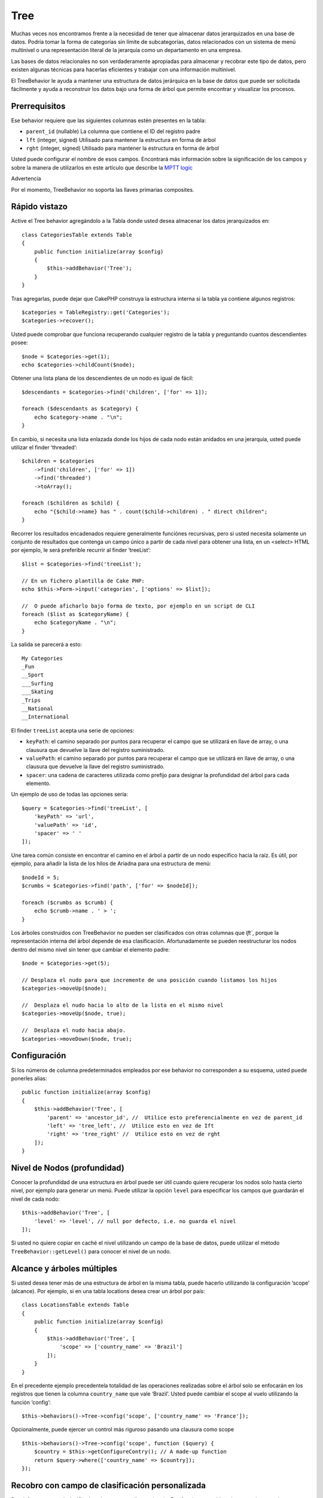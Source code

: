 Tree
####

.. php:namespace:: Cake\ORM\Behavior

.. php:class:: TreeBehavior

Muchas veces nos encontramos frente a la necesidad de tener que almacenar datos jerarquizados en una base de datos. Podría tomar la forma de categorías sin límite de subcategorías, datos relacionados con un sistema de menú multinivel o una representación literal de la jerarquía como un departamento en una empresa.

Las bases de datos relacionales no son verdaderamente apropiadas para almacenar y recobrar este tipo de datos, pero existen algunas técnicas para hacerlas eficientes y trabajar con una información multinivel.

El TreeBehavior le ayuda a mantener una estructura de datos jerárquica en la base de datos que puede ser solicitada fácilmente y ayuda a reconstruir los datos bajo una forma de árbol que permite encontrar y visualizar los procesos.

Prerrequisitos
==============
Ese behavior  requiere que las siguientes columnas estén presentes en la tabla:

- ``parent_id`` (nullable) La columna que contiene el ID del registro padre
- ``lft``  (integer, signed) Utilisado para mantener la estructura en forma de árbol 
- ``rght``  (integer, signed) Utilisado para mantener la estructura en forma de árbol 

Usted puede configurar el nombre de esos campos. Encontrará más información sobre la significación de los campos y sobre la manera de utilizarlos en este artículo que describe la `MPTT logic <http://www.sitepoint.com/hierarchical-data-database-2/>`_

Advertencia

Por el momento, TreeBehavior no soporta las llaves primarias composites.

Rápido vistazo
==============

Active el Tree behavior agregándolo a la Tabla donde usted desea almacenar los datos jerarquizados en::

    class CategoriesTable extends Table
    {
        public function initialize(array $config)
        {
            $this->addBehavior('Tree');
        }
    }

Tras agregarlas, puede dejar que CakePHP construya la estructura interna si la tabla ya contiene algunos registros::

    $categories = TableRegistry::get('Categories');
    $categories->recover();

Usted puede comprobar que funciona recuperando cualquier registro de la tabla y preguntando cuantos descendientes posee::

    $node = $categories->get(1);
    echo $categories->childCount($node);

Obtener una lista plana de los descendientes de un nodo es igual de fácil::

    $descendants = $categories->find('children', ['for' => 1]);

    foreach ($descendants as $category) {
        echo $category->name . "\n";
    }

En cambio, si necesita una lista enlazada donde los hijos de cada nodo están anidados en una jerarquía, usted puede utilizar el finder ‘threaded’::

    $children = $categories
        ->find('children', ['for' => 1])
        ->find('threaded')
        ->toArray();

    foreach ($children as $child) {
        echo "{$child->name} has " . count($child->children) . " direct children";
    }

Recorrer los resultados encadenados requiere generalmente funciónes recursivas, pero si usted necesita solamente un conjunto de resultados que contenga un campo único a partir de cada nivel para obtener una lista, en un <select> HTML por ejemplo, le será preferible recurrir al finder ‘treeList’::

    $list = $categories->find('treeList');

    // En un fichero plantilla de Cake PHP:
    echo $this->Form->input('categories', ['options' => $list]);

    //  O puede aficharlo bajo forma de texto, por ejemplo en un script de CLI
    foreach ($list as $categoryName) {
        echo $categoryName . "\n";
    } 

La salida se parecerá a esto::

    My Categories
    _Fun
    __Sport
    ___Surfing
    ___Skating
    _Trips
    __National
    __International

El finder ``treeList`` acepta una serie de opciones:

* ``keyPath``: el camino separado por puntos para recuperar el campo que se utilizará en llave de array, o una clausura que devuelve la llave del registro suministrado.
* ``valuePath``: el camino separado por puntos para recuperar el campo que se utilizará en llave de array, o una clausura que devuelve la llave del registro suministrado.
* ``spacer``: una cadena de caracteres utilizada como prefijo para designar la profundidad del árbol para cada elemento.

Un ejemplo de uso de todas las opciones sería::

    $query = $categories->find('treeList', [
        'keyPath' => 'url',
        'valuePath' => 'id',
        'spacer' => ' '
    ]);

Une tarea común consiste en encontrar el camino en el árbol a partir de un nodo específico hacia la raíz. Es útil, por ejemplo, para añadir la lista de los hilos de Ariadna para una estructura de menú::

    $nodeId = 5;
    $crumbs = $categories->find('path', ['for' => $nodeId]);

    foreach ($crumbs as $crumb) {
        echo $crumb->name . ' > ';
    }

Los árboles construidos con TreeBehavior no pueden ser clasificados con otras columnas que `lft``, porque la representación interna del árbol depende de esa clasificación. Afortunadamente se pueden reestructurar los nodos dentro del mismo nivel sin tener que cambiar el elemento padre::

    $node = $categories->get(5);

    // Desplaza el nudo para que incremente de una posición cuando listamos los hijos
    $categories->moveUp($node);

    //  Desplaza el nudo hacia lo alto de la lista en el mismo nivel
    $categories->moveUp($node, true);

    //  Desplaza el nudo hacia abajo.
    $categories->moveDown($node, true);

Configuración
=============
Si los números de columna predeterminados empleados por ese behavior no corresponden a su esquema, usted puede ponerles alias::

    public function initialize(array $config)
    {
        $this->addBehavior('Tree', [
            'parent' => 'ancestor_id', //  Utilice esto preferencialmente en vez de parent_id
            'left' => 'tree_left', //  Utilice esto en vez de Ift
            'right' => 'tree_right' //  Utilice esto en vez de rght
        ]);
    }

Nivel de Nodos (profundidad) 
============================
Conocer la profundidad de una estructura en árbol puede ser útil cuando quiere recuperar los nodos solo hasta cierto nivel, por ejemplo para generar un menú. Puede utilizar la opción ``level`` para especificar los campos que guardarán el nivel de cada nodo::

    $this->addBehavior('Tree', [
        'level' => 'level', // null por defecto, i.e. no guarda el nivel
    ]);

Si usted no quiere copiar en caché el nivel utilizando un campo de la base de datos, puede utilizar el método ``TreeBehavior::getLevel()`` para conocer el nivel de un nodo.

Alcance y árboles múltiples
===========================
Si usted desea tener más de una estructura de árbol en la misma tabla, puede hacerlo utilizando la configuración ‘scope’ (alcance). Por ejemplo, si en una tabla locations desea crear un árbol por país::

    class LocationsTable extends Table
    {
        public function initialize(array $config)
        {
            $this->addBehavior('Tree', [
                'scope' => ['country_name' => 'Brazil']
            ]);
        }
    }

En el precedente ejemplo precedentela totalidad de las operaciones realizadas sobre el árbol solo se enfocarán en los registros que tienen la columna ``country_name`` que vale ‘Brazil’. Usted puede cambiar el scope al vuelo utilizando la función ‘config’::

    $this->behaviors()->Tree->config('scope', ['country_name' => 'France']);

Opcionalmente, puede ejercer un control más riguroso pasando una clausura como scope ::

    $this->behaviors()->Tree->config('scope', function ($query) {
        $country = $this->getConfigureContry(); // A made-up function
        return $query->where(['country_name' => $country]);
    });

Recobro con campo de clasificación personalizada
================================================

.. versionadded:: 3.0.14

Por defecto, recover() clasifica los elementos por llave primaria. Eso funciona muy bien si se trata de una columna numérica (con incremento automático), pero puede ocasionar resultados raros si usted utiliza los UUIDs. 
Si necesita una clasificación personalizada para la recuperación de datos, puede agregar una cláusula de orden en la configuración::

    $this->addBehavior('Tree', [
        'recoverOrder' => ['country_name' => 'DESC'],
    ]);

Guardar los datos jerarquizados
===============================
Generalmente cuando utiliza el Tree behavior, no tiene que preocuparse por la representación interna de la estructura jerarquizada.  Las posiciones donde los nodos están colocados en el árbol se deducen de la columna ‘parent_id’  en cada una de sus entities::

    $aCategory = $categoriesTable->get(10);
    $aCategory->parent_id = 5;
    $categoriesTable->save($aCategory);

Proveer ids de padres inexistentes al grabar o intentar crear un bucle en el árbol (hacer un nodo hijo del mismo) provocará una excepción.
Puede hacer un nodo a la raíz del árbol asignándolenull a la columna ‘parent_id’::
 
    $aCategory = $categoriesTable->get(10);
    $aCategory->parent_id = null;
    $categoriesTable->save($aCategory);

Los hijos para el nuevo nodo serán preservados.

Suprimir Nodos
==============
Es fácil Suprimir un nodo, así como todo su sub-árbol (todos los hijos que puede tener a todo nivel del árbol)::

    $aCategory = $categoriesTable->get(10);
    $categoriesTable->delete($aCategory);

TreeBehavior se ocupará de todas las operaciones internas de supresión.
También es posible suprimir solamente un nodo y reasignar todos los hijos al nodo padre inmediatamente superior en el árbol::

    $aCategory = $categoriesTable->get(10);
    $categoriesTable->removeFromTree($aCategory);
    $categoriesTable->delete($aCategory);

Todos los nodos hijos serán conservados y un nuevo padre les será asignado.
La supresión de un nodo se basa sobre los valores lft y rght de la entity. Es importante observarlo cuando se ejecuta un bucle sobre los hijos de un nodo para supresiones condicionales:: 

    $descendants = $teams->find('children', ['for' => 1]);
    foreach ($descendants as $descendant) {
        $team = $teams->get($descendant->id); // busca el objeto entity al día
        if ($team->expired) {
            $teams->delete($team); // la supresión reclasifica las entradas lft y rght de la base de datos
        }
    }

TreeBehavior reclasifica los valores lft y rght de los registros de la tabla cuando se suprime un nodo. Tal como están, los valores lft y rght de las entities dentro de ``$descendants`` (guardadas antes de la operación de supresión) serán erróneas. Las entities tendrán que estar cargadas, y modificadas al vuelo para evitar incoherencias en la tabla.


